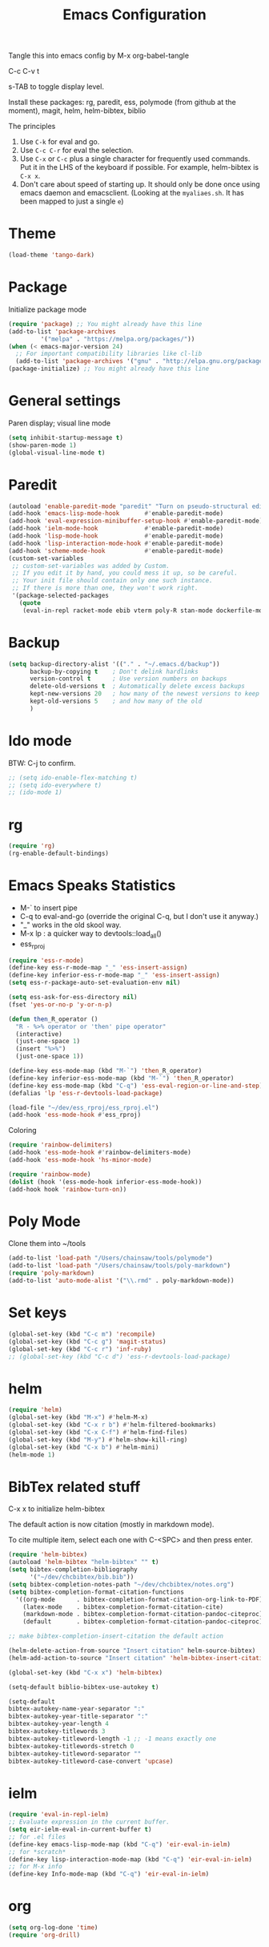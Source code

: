 #+TITLE: Emacs Configuration
#+PROPERTY: header-args :tangle emacs

Tangle this into emacs config by M-x org-babel-tangle

C-c C-v t

s-TAB to toggle display level.

Install these packages: rg, paredit, ess, polymode (from github at the moment), magit, helm, helm-bibtex, biblio

The principles
1. Use =C-k= for eval and go.
2. Use =C-c C-r= for eval the selection.
3. Use =C-x= or =C-c= plus a single character for frequently used commands. Put it in the LHS of the keyboard if possible. For example, helm-bibtex is =C-x x=.
4. Don't care about speed of starting up. It should only be done once using emacs daemon and emacsclient. (Looking at the =myaliaes.sh=. It has been mapped to just a single =e=)

* Theme
#+BEGIN_SRC emacs-lisp
(load-theme 'tango-dark)
#+END_SRC

* Package

Initialize package mode

#+BEGIN_SRC emacs-lisp
(require 'package) ;; You might already have this line
(add-to-list 'package-archives
	     '("melpa" . "https://melpa.org/packages/"))
(when (< emacs-major-version 24)
  ;; For important compatibility libraries like cl-lib
  (add-to-list 'package-archives '("gnu" . "http://elpa.gnu.org/packages/")))
(package-initialize) ;; You might already have this line
#+END_SRC

* General settings

Paren display; visual line mode

#+BEGIN_SRC emacs-lisp
(setq inhibit-startup-message t)
(show-paren-mode 1)
(global-visual-line-mode t)
#+END_SRC

* Paredit

#+BEGIN_SRC emacs-lisp
(autoload 'enable-paredit-mode "paredit" "Turn on pseudo-structural editing of Lisp code." t)
(add-hook 'emacs-lisp-mode-hook       #'enable-paredit-mode)
(add-hook 'eval-expression-minibuffer-setup-hook #'enable-paredit-mode)
(add-hook 'ielm-mode-hook             #'enable-paredit-mode)
(add-hook 'lisp-mode-hook             #'enable-paredit-mode)
(add-hook 'lisp-interaction-mode-hook #'enable-paredit-mode)
(add-hook 'scheme-mode-hook           #'enable-paredit-mode)
(custom-set-variables
 ;; custom-set-variables was added by Custom.
 ;; If you edit it by hand, you could mess it up, so be careful.
 ;; Your init file should contain only one such instance.
 ;; If there is more than one, they won't work right.
 '(package-selected-packages
   (quote
    (eval-in-repl racket-mode ebib vterm poly-R stan-mode dockerfile-mode docker rg polymode paredit markdown-mode magit inf-ruby flymake-ruby cider))))
#+END_SRC

* Backup
#+BEGIN_SRC emacs-lisp
(setq backup-directory-alist '(("." . "~/.emacs.d/backup"))
      backup-by-copying t    ; Don't delink hardlinks
      version-control t      ; Use version numbers on backups
      delete-old-versions t  ; Automatically delete excess backups
      kept-new-versions 20   ; how many of the newest versions to keep
      kept-old-versions 5    ; and how many of the old
      )
#+END_SRC

* Ido mode

BTW: C-j to confirm.

#+BEGIN_SRC emacs-lisp
;; (setq ido-enable-flex-matching t)
;; (setq ido-everywhere t)
;; (ido-mode 1)
#+END_SRC

* rg

#+BEGIN_SRC emacs-lisp
(require 'rg)
(rg-enable-default-bindings)
#+END_SRC

* Emacs Speaks Statistics

- M-` to insert pipe
- C-q to eval-and-go (override the original C-q, but I don't use it anyway.)
- "_" works in the old skool way.
- M-x lp : a quicker way to devtools::load_all()
- ess_rproj

#+BEGIN_SRC emacs-lisp
(require 'ess-r-mode)
(define-key ess-r-mode-map "_" 'ess-insert-assign)
(define-key inferior-ess-r-mode-map "_" 'ess-insert-assign)
(setq ess-r-package-auto-set-evaluation-env nil)

(setq ess-ask-for-ess-directory nil)
(fset 'yes-or-no-p 'y-or-n-p)

(defun then_R_operator ()
  "R - %>% operator or 'then' pipe operator"
  (interactive)
  (just-one-space 1)
  (insert "%>%")
  (just-one-space 1))
  
(define-key ess-mode-map (kbd "M-`") 'then_R_operator)
(define-key inferior-ess-mode-map (kbd "M-`") 'then_R_operator)
(define-key ess-mode-map (kbd "C-q") 'ess-eval-region-or-line-and-step)
(defalias 'lp 'ess-r-devtools-load-package)

(load-file "~/dev/ess_rproj/ess_rproj.el")
(add-hook 'ess-mode-hook #'ess_rproj)
#+END_SRC

Coloring

#+BEGIN_SRC emacs-lisp
(require 'rainbow-delimiters)
(add-hook 'ess-mode-hook #'rainbow-delimiters-mode)
(add-hook 'ess-mode-hook 'hs-minor-mode)

(require 'rainbow-mode)
(dolist (hook '(ess-mode-hook inferior-ess-mode-hook))
(add-hook hook 'rainbow-turn-on))
#+END_SRC

* Poly Mode

Clone them into ~/tools

#+BEGIN_SRC emacs-lisp
(add-to-list 'load-path "/Users/chainsaw/tools/polymode")
(add-to-list 'load-path "/Users/chainsaw/tools/poly-markdown")
(require 'poly-markdown)
(add-to-list 'auto-mode-alist '("\\.rmd" . poly-markdown-mode))
#+END_SRC

* Set keys

#+BEGIN_SRC emacs-lisp
(global-set-key (kbd "C-c m") 'recompile)
(global-set-key (kbd "C-c g") 'magit-status)
(global-set-key (kbd "C-c r") 'inf-ruby)
;; (global-set-key (kbd "C-c d") 'ess-r-devtools-load-package)
#+END_SRC

* helm

#+BEGIN_SRC emacs-lisp
(require 'helm)
(global-set-key (kbd "M-x") #'helm-M-x)
(global-set-key (kbd "C-x r b") #'helm-filtered-bookmarks)
(global-set-key (kbd "C-x C-f") #'helm-find-files)
(global-set-key (kbd "M-y") #'helm-show-kill-ring)
(global-set-key (kbd "C-x b") #'helm-mini)
(helm-mode 1)
#+END_SRC
* BibTex related stuff

C-x x to initialize helm-bibtex

The default action is now citation (mostly in markdown mode).

To cite multiple item, select each one with C-<SPC> and then press enter.

#+BEGIN_SRC emacs-lisp
(require 'helm-bibtex)
(autoload 'helm-bibtex "helm-bibtex" "" t)
(setq bibtex-completion-bibliography
      '("~/dev/chcbibtex/bib.bib"))
(setq bibtex-completion-notes-path "~/dev/chcbibtex/notes.org")
(setq bibtex-completion-format-citation-functions
  '((org-mode      . bibtex-completion-format-citation-org-link-to-PDF)
    (latex-mode    . bibtex-completion-format-citation-cite)
    (markdown-mode . bibtex-completion-format-citation-pandoc-citeproc)
    (default       . bibtex-completion-format-citation-pandoc-citeproc)))

;; make bibtex-completion-insert-citation the default action

(helm-delete-action-from-source "Insert citation" helm-source-bibtex)
(helm-add-action-to-source "Insert citation" 'helm-bibtex-insert-citation helm-source-bibtex 0)

(global-set-key (kbd "C-x x") 'helm-bibtex)

#+END_SRC

#+BEGIN_SRC emacs-lisp
(setq-default biblio-bibtex-use-autokey t)

(setq-default
bibtex-autokey-name-year-separator ":"
bibtex-autokey-year-title-separator ":"
bibtex-autokey-year-length 4
bibtex-autokey-titlewords 3
bibtex-autokey-titleword-length -1 ;; -1 means exactly one
bibtex-autokey-titlewords-stretch 0
bibtex-autokey-titleword-separator ""
bibtex-autokey-titleword-case-convert 'upcase)
#+END_SRC
* ielm

#+BEGIN_SRC emacs-lisp
(require 'eval-in-repl-ielm)
;; Evaluate expression in the current buffer.
(setq eir-ielm-eval-in-current-buffer t)
;; for .el files
(define-key emacs-lisp-mode-map (kbd "C-q") 'eir-eval-in-ielm)
;; for *scratch*
(define-key lisp-interaction-mode-map (kbd "C-q") 'eir-eval-in-ielm)
;; for M-x info
(define-key Info-mode-map (kbd "C-q") 'eir-eval-in-ielm)
#+END_SRC
* org
#+BEGIN_SRC emacs-lisp
(setq org-log-done 'time)
(require 'org-drill)

#+END_SRC

